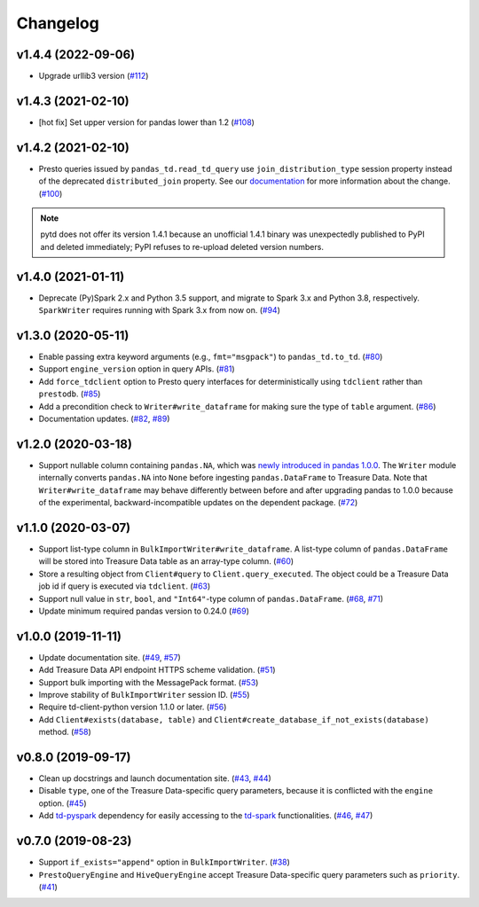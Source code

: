 Changelog
=========

v1.4.4 (2022-09-06)
-------------------

- Upgrade urllib3 version (`#112 <https://github.com/treasure-data/pytd/pull/112>`__)

v1.4.3 (2021-02-10)
-------------------

- [hot fix] Set upper version for pandas lower than 1.2 (`#108 <https://github.com/treasure-data/pytd/pull/108>`__)

v1.4.2 (2021-02-10)
-------------------

- Presto queries issued by ``pandas_td.read_td_query`` use ``join_distribution_type`` session property instead of the deprecated ``distributed_join`` property. See our `documentation <https://docs.treasuredata.com/display/public/PD/Presto+0.205+to+317+Migration+2020#Presto0.205to317Migration2020-DeprecatedFeatures>`__ for more information about the change. (`#100 <https://github.com/treasure-data/pytd/pull/100>`__)

.. note::
   pytd does not offer its version 1.4.1 because an unofficial 1.4.1 binary was unexpectedly published to PyPI and deleted immediately; PyPI refuses to re-upload deleted version numbers.


v1.4.0 (2021-01-11)
-------------------

- Deprecate (Py)Spark 2.x and Python 3.5 support, and migrate to Spark 3.x and Python 3.8, respectively. ``SparkWriter`` requires running with Spark 3.x from now on. (`#94 <https://github.com/treasure-data/pytd/pull/94>`__)


v1.3.0 (2020-05-11)
-------------------

- Enable passing extra keyword arguments (e.g., ``fmt="msgpack"``) to ``pandas_td.to_td``. (`#80 <https://github.com/treasure-data/pytd/pull/80>`__)
- Support ``engine_version`` option in query APIs. (`#81 <https://github.com/treasure-data/pytd/pull/81>`__)
- Add ``force_tdclient`` option to Presto query interfaces for deterministically using ``tdclient`` rather than ``prestodb``. (`#85 <https://github.com/treasure-data/pytd/pull/85>`__)
- Add a precondition check to ``Writer#write_dataframe`` for making sure the type of ``table`` argument. (`#86 <https://github.com/treasure-data/pytd/pull/86>`__)
- Documentation updates. (`#82 <https://github.com/treasure-data/pytd/pull/82>`__, `#89 <https://github.com/treasure-data/pytd/pull/89>`__)


v1.2.0 (2020-03-18)
-------------------

- Support nullable column containing ``pandas.NA``, which was `newly introduced in pandas 1.0.0 <https://pandas.pydata.org/pandas-docs/version/1.0.0/whatsnew/v1.0.0.html#experimental-na-scalar-to-denote-missing-values>`__. The ``Writer`` module internally converts ``pandas.NA`` into ``None`` before ingesting ``pandas.DataFrame`` to Treasure Data. Note that ``Writer#write_dataframe`` may behave differently between before and after upgrading pandas to 1.0.0 because of the experimental, backward-incompatible updates on the dependent package. (`#72 <https://github.com/treasure-data/pytd/pull/72>`__)


v1.1.0 (2020-03-07)
-------------------

- Support list-type column in ``BulkImportWriter#write_dataframe``. A list-type column of ``pandas.DataFrame`` will be stored into Treasure Data table as an array-type column. (`#60 <https://github.com/treasure-data/pytd/pull/60>`__)
- Store a resulting object from ``Client#query`` to ``Client.query_executed``. The object could be a Treasure Data job id if query is executed via ``tdclient``. (`#63 <https://github.com/treasure-data/pytd/pull/63>`__)
- Support null value in ``str``, ``bool``, and ``"Int64"``-type column of ``pandas.DataFrame``. (`#68 <https://github.com/treasure-data/pytd/pull/68>`__, `#71 <https://github.com/treasure-data/pytd/pull/71>`__)
- Update minimum required pandas version to 0.24.0 (`#69 <https://github.com/treasure-data/pytd/pull/69>`__)

v1.0.0 (2019-11-11)
-------------------

-  Update documentation site. (`#49 <https://github.com/treasure-data/pytd/pull/49>`__, `#57 <https://github.com/treasure-data/pytd/pull/57>`__)
-  Add Treasure Data API endpoint HTTPS scheme validation. (`#51 <https://github.com/treasure-data/pytd/pull/51>`__)
-  Support bulk importing with the MessagePack format. (`#53 <https://github.com/treasure-data/pytd/pull/53>`__)
-  Improve stability of ``BulkImportWriter`` session ID. (`#55 <https://github.com/treasure-data/pytd/pull/55>`__)
-  Require td-client-python version 1.1.0 or later. (`#56 <https://github.com/treasure-data/pytd/pull/56>`__)
-  Add ``Client#exists(database, table)`` and ``Client#create_database_if_not_exists(database)`` method. (`#58 <https://github.com/treasure-data/pytd/pull/58/>`__)

v0.8.0 (2019-09-17)
-------------------

-  Clean up docstrings and launch documentation site.
   (`#43 <https://github.com/treasure-data/pytd/pull/43>`__, `#44 <https://github.com/treasure-data/pytd/pull/44>`__)
-  Disable ``type``, one of the Treasure Data-specific query parameters, because it is conflicted with the ``engine`` option.
   (`#45 <https://github.com/treasure-data/pytd/pull/45>`__)
-  Add `td-pyspark <https://pypi.org/project/td-pyspark/>`__ dependency for easily accessing to the `td-spark <https://treasure-data.github.io/td-spark/>`__ functionalities.
   (`#46 <https://github.com/treasure-data/pytd/pull/46>`__, `#47 <https://github.com/treasure-data/pytd/pull/47>`__)

v0.7.0 (2019-08-23)
-------------------

-  Support ``if_exists="append"`` option in ``BulkImportWriter``.
   (`#38 <https://github.com/treasure-data/pytd/pull/38>`__)
-  ``PrestoQueryEngine`` and ``HiveQueryEngine`` accept Treasure
   Data-specific query parameters such as ``priority``.
   (`#41 <https://github.com/treasure-data/pytd/pull/41>`__)
